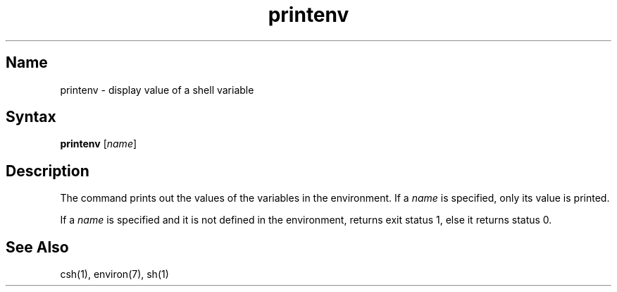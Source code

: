 .\" SCCSID: @(#)printenv.1	8.1	9/11/90
.TH printenv 1
.SH Name
printenv \- display value of a shell variable
.SH Syntax
.B printenv
[\|\fIname\fR\|]
.SH Description
.NXR "printenv command"
.NXAM "environ global variable" "printenv command"
.NXR "environment" "printing variable values"
The
.PN printenv
command
prints out the values of the variables in the environment.  If a
.I name
is specified, only its value is printed.
.PP
If a
.I name
is specified and it is not defined in the environment,
.PN printenv
returns exit status 1, else it returns status 0.
.SH See Also
csh(1), environ(7), sh(1)
